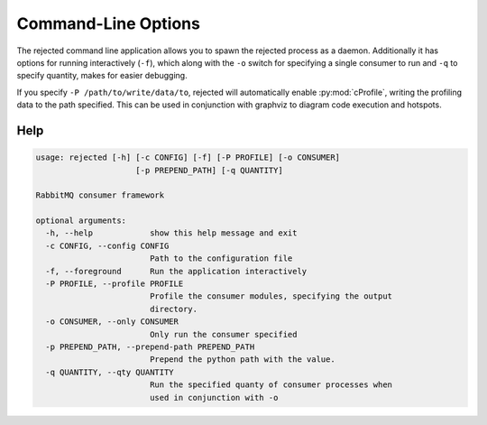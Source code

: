 Command-Line Options
====================
The rejected command line application allows you to spawn the rejected process
as a daemon. Additionally it has options for running interactively (``-f``), which
along with the ``-o`` switch for specifying a single consumer to run and ``-q``
to specify quantity, makes for easier debugging.

If you specify ``-P /path/to/write/data/to``, rejected will automatically enable
:py:mod:`cProfile`, writing the profiling data to the path specified. This can
be used in conjunction with graphviz to diagram code execution and hotspots.

Help
----
.. code::

    usage: rejected [-h] [-c CONFIG] [-f] [-P PROFILE] [-o CONSUMER]
                         [-p PREPEND_PATH] [-q QUANTITY]

    RabbitMQ consumer framework

    optional arguments:
      -h, --help            show this help message and exit
      -c CONFIG, --config CONFIG
                            Path to the configuration file
      -f, --foreground      Run the application interactively
      -P PROFILE, --profile PROFILE
                            Profile the consumer modules, specifying the output
                            directory.
      -o CONSUMER, --only CONSUMER
                            Only run the consumer specified
      -p PREPEND_PATH, --prepend-path PREPEND_PATH
                            Prepend the python path with the value.
      -q QUANTITY, --qty QUANTITY
                            Run the specified quanty of consumer processes when
                            used in conjunction with -o
